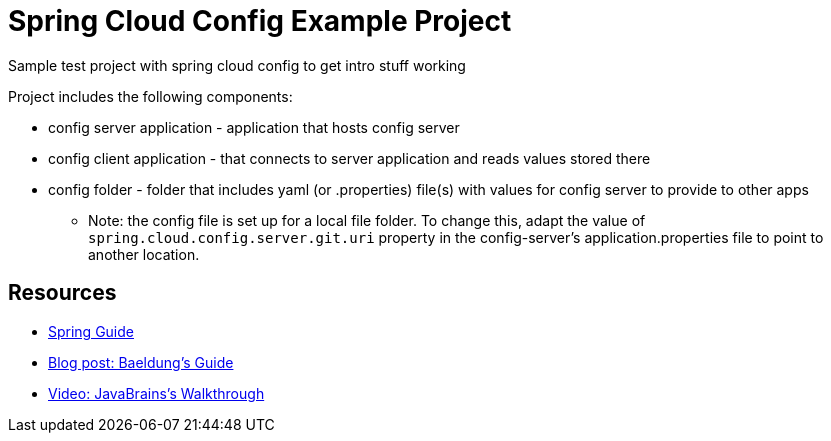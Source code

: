 = Spring Cloud Config Example Project
Sample test project with spring cloud config to get intro stuff working

Project includes the following components:

* config server application - application that hosts config server
* config client application - that connects to server application and reads values stored there
* config folder - folder that includes yaml (or .properties) file(s) with values for config server to provide to other apps
** Note: the config file is set up for a local file folder. To change this, adapt the value of `spring.cloud.config.server.git.uri` property in the config-server's application.properties file to point to another location.

== Resources
* https://spring.io/guides/gs/centralized-configuration/[Spring Guide^]
* https://www.baeldung.com/spring-cloud-configuration[Blog post: Baeldung's Guide^]
* https://www.youtube.com/watch?v=gb1i4WyWNK4[Video: JavaBrains's Walkthrough^]
